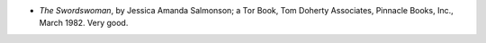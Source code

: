 .. title: Recent Reading
.. slug: 2005-05-28
.. date: 2005-05-28 00:00:00 UTC-05:00
.. tags: old blog,recent reading
.. category: oldblog
.. link: 
.. description: 
.. type: text


+ *The Swordswoman*, by Jessica Amanda Salmonson; a Tor Book, Tom
  Doherty Associates, Pinnacle Books, Inc., March 1982.  Very good.
